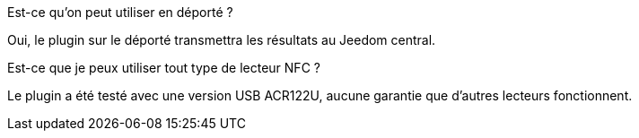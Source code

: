 [panel,primary]
.Est-ce qu'on peut utiliser en déporté ?
--
Oui, le plugin sur le déporté transmettra les résultats au Jeedom central.
--

[panel,primary]
.Est-ce que je peux utiliser tout type de lecteur NFC ?
--
Le plugin a été testé avec une version USB ACR122U, aucune garantie que d'autres lecteurs fonctionnent.
--